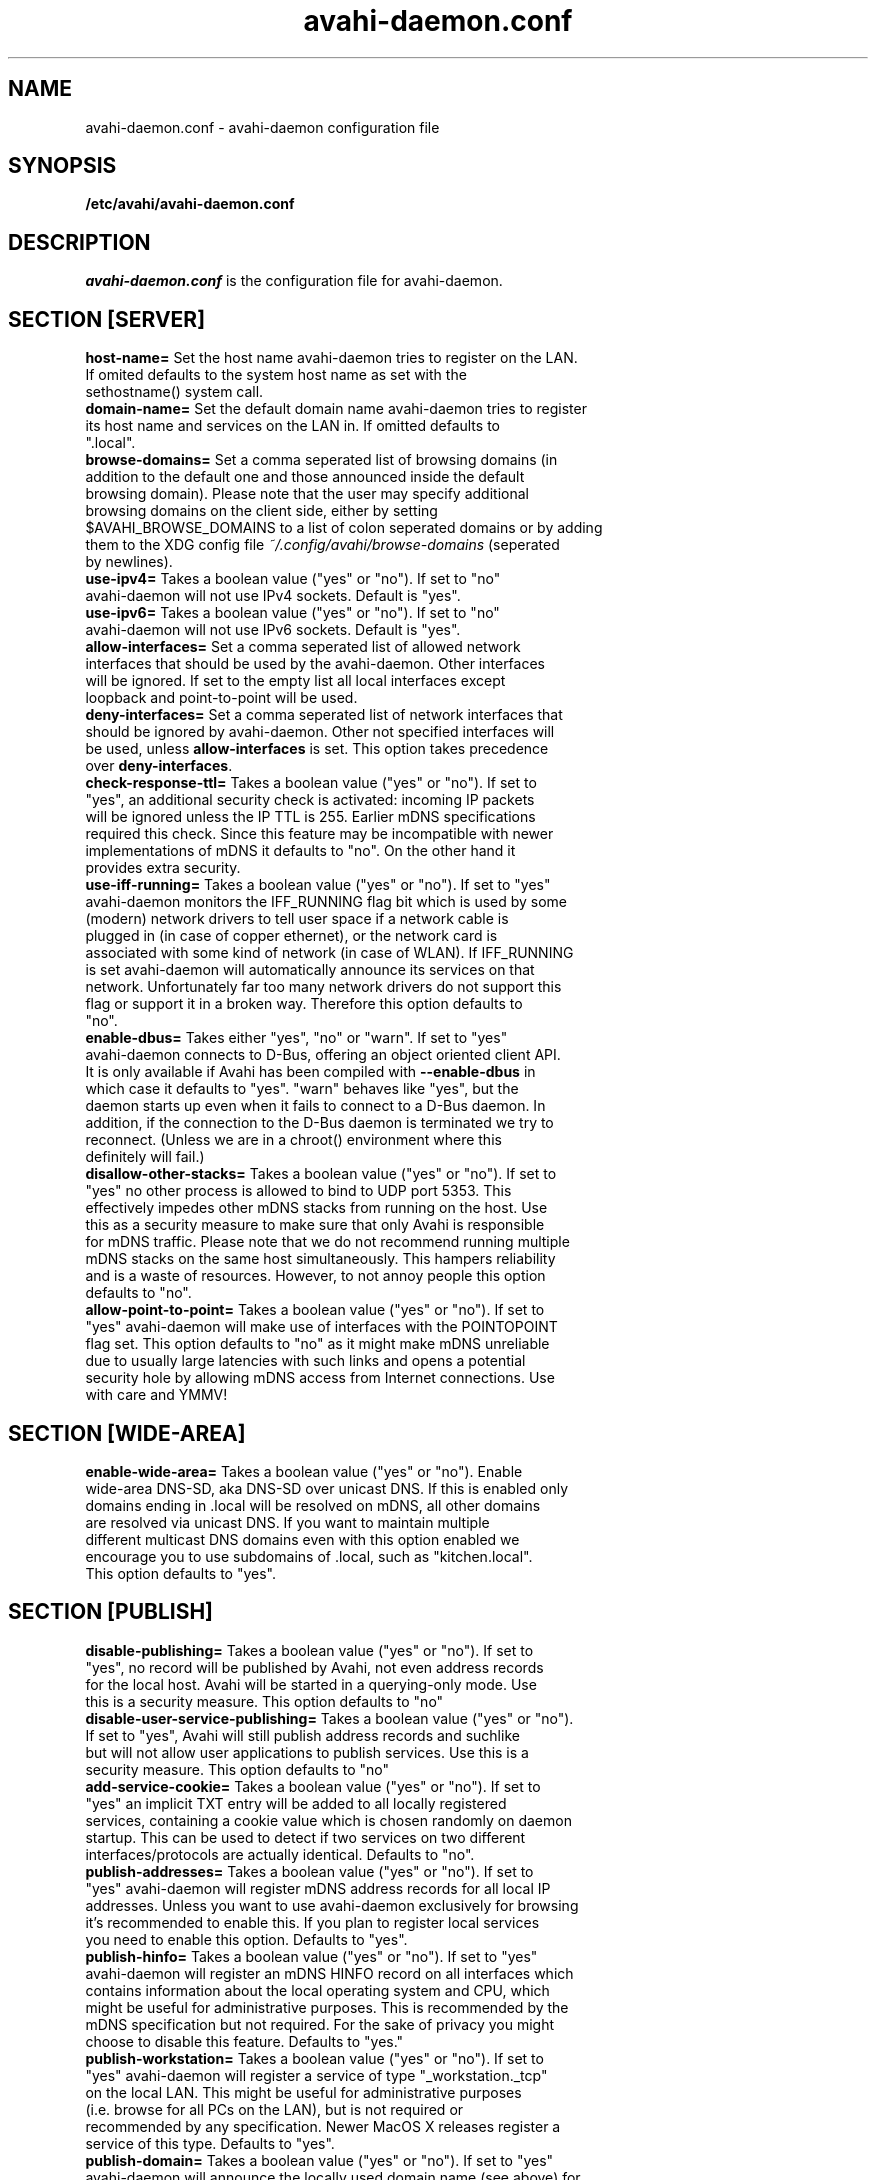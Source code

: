 .TH avahi-daemon.conf 5 User Manuals
.SH NAME
avahi-daemon.conf \- avahi-daemon configuration file
.SH SYNOPSIS
\fB/etc/avahi/avahi-daemon.conf
\f1
.SH DESCRIPTION
\fIavahi-daemon.conf\f1 is the configuration file for avahi-daemon.
.SH SECTION [SERVER]
.TP
\fBhost-name=\f1 Set the host name avahi-daemon tries to register on the LAN. If omited defaults to the system host name as set with the sethostname() system call.
.TP
\fBdomain-name=\f1 Set the default domain name avahi-daemon tries to register its host name and services on the LAN in. If omitted defaults to ".local".
.TP
\fBbrowse-domains=\f1 Set a comma seperated list of browsing domains (in addition to the default one and those announced inside the default browsing domain). Please note that the user may specify additional browsing domains on the client side, either by setting $AVAHI_BROWSE_DOMAINS to a list of colon seperated domains or by adding them to the XDG config file \fI~/.config/avahi/browse-domains\f1 (seperated by newlines).
.TP
\fBuse-ipv4=\f1 Takes a boolean value ("yes" or "no"). If set to "no" avahi-daemon will not use IPv4 sockets. Default is "yes".
.TP
\fBuse-ipv6=\f1 Takes a boolean value ("yes" or "no"). If set to "no" avahi-daemon will not use IPv6 sockets. Default is "yes".
.TP
\fBallow-interfaces=\f1 Set a comma seperated list of allowed network interfaces that should be used by the avahi-daemon. Other interfaces will be ignored. If set to the empty list all local interfaces except loopback and point-to-point will be used.
.TP
\fBdeny-interfaces=\f1 Set a comma seperated list of network interfaces that should be ignored by avahi-daemon. Other not specified interfaces will be used, unless \fBallow-interfaces\f1 is set. This option takes precedence over \fBdeny-interfaces\f1.
.TP
\fBcheck-response-ttl=\f1 Takes a boolean value ("yes" or "no"). If set to "yes", an additional security check is activated: incoming IP packets will be ignored unless the IP TTL is 255. Earlier mDNS specifications required this check. Since this feature may be incompatible with newer implementations of mDNS it defaults to "no". On the other hand it provides extra security.
.TP
\fBuse-iff-running=\f1 Takes a boolean value ("yes" or "no"). If set to "yes" avahi-daemon monitors the IFF_RUNNING flag bit which is used by some (modern) network drivers to tell user space if a network cable is plugged in (in case of copper ethernet), or the network card is associated with some kind of network (in case of WLAN). If IFF_RUNNING is set avahi-daemon will automatically announce its services on that network. Unfortunately far too many network drivers do not support this flag or support it in a broken way. Therefore this option defaults to "no".
.TP
\fBenable-dbus=\f1 Takes either "yes", "no" or "warn". If set to "yes" avahi-daemon connects to D-Bus, offering an object oriented client API. It is only available if Avahi has been compiled with \fB--enable-dbus\f1 in which case it defaults to "yes". "warn" behaves like "yes", but the daemon starts up even when it fails to connect to a D-Bus daemon. In addition, if the connection to the D-Bus daemon is terminated we try to reconnect. (Unless we are in a chroot() environment where this definitely will fail.) 
.TP
\fBdisallow-other-stacks=\f1 Takes a boolean value ("yes" or "no"). If set to "yes" no other process is allowed to bind to UDP port 5353. This effectively impedes other mDNS stacks from running on the host. Use this as a security measure to make sure that only Avahi is responsible for mDNS traffic. Please note that we do not recommend running multiple mDNS stacks on the same host simultaneously. This hampers reliability and is a waste of resources. However, to not annoy people this option defaults to "no".
.TP
\fBallow-point-to-point=\f1 Takes a boolean value ("yes" or "no"). If set to "yes" avahi-daemon will make use of interfaces with the POINTOPOINT flag set. This option defaults to "no" as it might make mDNS unreliable due to usually large latencies with such links and opens a potential security hole by allowing mDNS access from Internet connections. Use with care and YMMV!
.SH SECTION [WIDE-AREA]
.TP
\fBenable-wide-area=\f1 Takes a boolean value ("yes" or "no"). Enable wide-area DNS-SD, aka DNS-SD over unicast DNS. If this is enabled only domains ending in .local will be resolved on mDNS, all other domains are resolved via unicast DNS. If you want to maintain multiple different multicast DNS domains even with this option enabled we encourage you to use subdomains of .local, such as "kitchen.local". This option defaults to "yes".
.SH SECTION [PUBLISH]
.TP
\fBdisable-publishing=\f1 Takes a boolean value ("yes" or "no"). If set to "yes", no record will be published by Avahi, not even address records for the local host. Avahi will be started in a querying-only mode. Use this is a security measure. This option defaults to "no"
.TP
\fBdisable-user-service-publishing=\f1 Takes a boolean value ("yes" or "no"). If set to "yes", Avahi will still publish address records and suchlike but will not allow user applications to publish services. Use this is a security measure. This option defaults to "no"
.TP
\fBadd-service-cookie=\f1 Takes a boolean value ("yes" or "no"). If set to "yes" an implicit TXT entry will be added to all locally registered services, containing a cookie value which is chosen randomly on daemon startup. This can be used to detect if two services on two different interfaces/protocols are actually identical. Defaults to "no".
.TP
\fBpublish-addresses=\f1 Takes a boolean value ("yes" or "no"). If set to "yes" avahi-daemon will register mDNS address records for all local IP addresses. Unless you want to use avahi-daemon exclusively for browsing it's recommended to enable this. If you plan to register local services you need to enable this option. Defaults to "yes".
.TP
\fBpublish-hinfo=\f1 Takes a boolean value ("yes" or "no"). If set to "yes" avahi-daemon will register an mDNS HINFO record on all interfaces which contains information about the local operating system and CPU, which might be useful for administrative purposes. This is recommended by the mDNS specification but not required. For the sake of privacy you might choose to disable this feature. Defaults to "yes."
.TP
\fBpublish-workstation=\f1 Takes a boolean value ("yes" or "no"). If set to "yes" avahi-daemon will register a service of type "_workstation._tcp" on the local LAN. This might be useful for administrative purposes (i.e. browse for all PCs on the LAN), but is not required or recommended by any specification. Newer MacOS X releases register a service of this type. Defaults to "yes".
.TP
\fBpublish-domain=\f1 Takes a boolean value ("yes" or "no"). If set to "yes" avahi-daemon will announce the locally used domain name (see above) for browsing by other hosts. Defaults to "yes".
.TP
\fBpublish-dns-servers=\f1 Takes a comma seperated list of IP addresses for unicast DNS servers. You can use this to announce unicast DNS servers via mDNS. When used in conjunction with avahi-dnsconfd on the client side this allows DHCP-like configuration of unicast DNS servers.
.TP
\fBpublish-resolv-conf-dns-servers=\f1 Takes a boolean value ("yes" or "no"). If set to "yes" avahi-daemon will publish the unicast DNS servers specified in \fI/etc/resolv.conf\f1 in addition to those specified with \fBpublish-dns-servers\f1. Send avahi-daemon a SIGHUP to have it reload this file. Defaults to "no".
.TP
\fBpublish-aaaa-on-ipv4=\f1 Takes a boolean value ("yes" or "no"). If set to "yes" avahi-daemon will publish an IPv6 AAAA record via IPv4, i.e. the local IPv6 addresses can be resolved using an IPv4 transport. Only useful when IPv4 is enabled with \fBuse-ipv4=true\f1. Defaults to "yes".
.TP
\fBpublish-a-on-ipv6=\f1 Takes a boolean value ("yes" or "no"). If set to "yes" avahi-daemon will publish an IPv4 A record via IPv6, i.e. the local IPv4 addresses can be resolved using an IPv6 transport. Only useful when IPv6 is enabled with \fBuse-ipv6=true\f1. Defaults to "no".
.SH SECTION [REFLECTOR]
.TP
\fBenable-reflector=\f1 Takes a boolean value ("yes" or "no"). If set to "yes" avahi-daemon will reflect incoming mDNS requests to all local network interfaces, effectively allowing clients to browse mDNS/DNS-SD services on all networks connected to the gateway. The gateway is somewhat intelligent and should work with all kinds of mDNS traffic, though some functionality is lost (specifically the unicast reply bit, which is used rarely anyway). Make sure to not run multiple reflectors between the same networks, this might cause them to play Ping Pong with mDNS packets. Defaults to "no".
.TP
\fBreflect-ipv=\f1 Takes a boolean value ("yes" or "no"). If set to "yes" and \fBenable-reflector\f1 is enabled, avahi-daemon will forward mDNS traffic between IPv4 and IPv6, which is usually not recommended. Defaults to "no".
.SH SECTION [RLIMITS]
This section is used to define system resource limits for the daemon. See \fBsetrlimit(2)\f1 for more information. If any of the options is not specified in the configuration file, avahi-daemon does not change it from the system defaults.
.TP
\fBrlimit-as=\f1 Value in bytes for RLIMIT_AS (maximum size of the process's virtual memory). Sensible values are heavily system dependent.
.TP
\fBrlimit-core=\f1 Value in bytes for RLIMIT_CORE (maximum core file size). Unless you want to debug avahi-daemon, it is safe to set this to 0.
.TP
\fBrlimit-data=\f1 Value in bytes for RLIMIT_DATA (maximum size of the process's data segment). Sensible values are heavily system dependent.
.TP
\fBrlimit-fsize=\f1 Value for RLIMIT_FSIZE (maximum size of files the process may create). Since avahi-daemon shouldn't write any files to disk, it is safe to set this to 0.
.TP
\fBrlimit-nofile=\f1 Value for RLIMIT_NOFILE (open file descriptors). avahi-daemon shouldn't need more than 15 to 20 open file descriptors concurrently.
.TP
\fBrlimit-stack=\f1 Value in bytes for RLIMIT_STACK (maximum size of the process stack). Sensible values are heavily system dependent.
.TP
\fBrlimit-nproc=\f1 Value for RLIMIT_NPROC (number of process of user). avahi-daemon forks of a helper process on systems where \fBchroot(2)\f1 is available. Therefore this value should not be set below 2.
.SH AUTHORS
The Avahi Developers <avahi (at) lists (dot) freedesktop (dot) org>; Avahi is available from \fBhttp://avahi.org/\f1
.SH SEE ALSO
\fBavahi-daemon(8)\f1, \fBavahi-dnsconfd(8)\f1
.SH COMMENTS
This man page was written using \fBxml2man(1)\f1 by Oliver Kurth.
